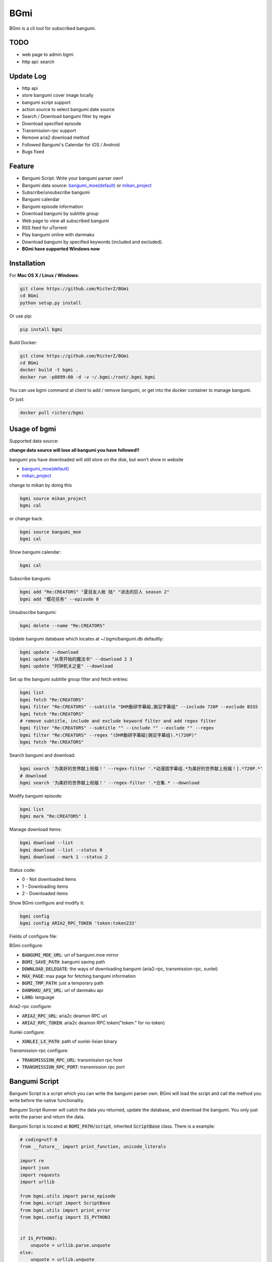 BGmi
====
BGmi is a cli tool for subscribed bangumi.

|travis|
|pypi|

====
TODO
====
+ web page to admin bgmi
+ http api: search

==========
Update Log
==========
+ http api
+ store bangumi cover image locally
+ bangumi script support
+ action source to select bangumi date source
+ Search / Download bangumi filter by regex
+ Download specified episode
+ Transmission-rpc support
+ Remove aria2 download method
+ Followed Bangumi's Calendar for iOS / Android
+ Bugs fixed

=======
Feature
=======
+ Bangumi Script: Write your bangumi parser own!
+ Bangumi data source: `bangumi_moe(default) <https://bangumi.moe>`_ or `mikan_project <https://mikanani.me>`_
+ Subscribe/unsubscribe bangumi
+ Bangumi calendar
+ Bangumi episode information
+ Download bangumi by subtitle group
+ Web page to view all subscribed bangumi
+ RSS feed for uTorrent
+ Play bangumi online with danmaku
+ Download bangumi by specified keywords (included and excluded).
+ **BGmi have supported Windows now**

.. image:: https://raw.githubusercontent.com/RicterZ/BGmi/master/images/bgmi.png
    :alt: BGmi
    :align: center
.. image:: https://raw.githubusercontent.com/RicterZ/BGmi/master/images/bgmi_http.png
    :alt: BGmi HTTP Service
    :align: center
.. image:: https://raw.githubusercontent.com/RicterZ/BGmi/master/images/bgmi_player.png
    :alt: BGmi HTTP Service
    :align: center

============
Installation
============
For **Mac OS X / Linux / Windows**:

.. code-block:: bash

    git clone https://github.com/RicterZ/BGmi
    cd BGmi
    python setup.py install

Or use pip:

.. code-block:: bash

    pip install bgmi


Build Docker:

.. code-block:: bash

    git clone https://github.com/RicterZ/BGmi
    cd BGmi
    docker build -t bgmi .
    docker run -p8899:80 -d -v ~/.bgmi:/root/.bgmi bgmi

You can use bgmi command at client to add / remove bangumi, or get into the docker container to manage bangumi.

Or just:

.. code-block:: bash

    docker pull ricterz/bgmi


=============
Usage of bgmi
=============

Supported data source:

**change data source will lose all bangumi you have followed!!**

bangumi you have downloaded will still store on the disk, but won't show in website

+ `bangumi_moe(default) <https://bangumi.moe>`_
+ `mikan_project <https://mikanani.me>`_

change to mikan by doing this

.. code-block:: bash

    bgmi source mikan_project
    bgmi cal

or change back:

.. code-block:: bash

    bgmi source bangumi_moe
    bgmi cal

Show bangumi calendar:

.. code-block:: bash

    bgmi cal


Subscribe bangumi:

.. code-block:: bash

    bgmi add "Re:CREATORS" "夏目友人帐 陆" "进击的巨人 season 2"
    bgmi add "樱花任务" --episode 0


Unsubscribe bangumi:

.. code-block:: bash

    bgmi delete --name "Re:CREATORS"


Update bangumi database which locates at ~/.bgmi/bangumi.db defaultly:

.. code-block:: bash

    bgmi update --download
    bgmi update "从零开始的魔法书" --download 2 3
    bgmi update "时钟机关之星" --download


Set up the bangumi subtitle group filter and fetch entries:

.. code-block:: bash

    bgmi list
    bgmi fetch "Re:CREATORS"
    bgmi filter "Re:CREATORS" --subtitle "DHR動研字幕組,豌豆字幕组" --include 720P --exclude BIG5
    bgmi fetch "Re:CREATORS"
    # remove subtitle, include and exclude keyword filter and add regex filter
    bgmi filter "Re:CREATORS" --subtitle "" --include "" --exclude "" --regex
    bgmi filter "Re:CREATORS" --regex "(DHR動研字幕組|豌豆字幕组).*(720P)"
    bgmi fetch "Re:CREATORS"


Search bangumi and download:

.. code-block:: bash

    bgmi search '为美好的世界献上祝福！' --regex-filter '.*动漫国字幕组.*为美好的世界献上祝福！].*720P.*'
    # download
    bgmi search '为美好的世界献上祝福！' --regex-filter '.*合集.* --download


Modify bangumi episode:

.. code-block:: bash

    bgmi list
    bgmi mark "Re:CREATORS" 1


Manage download items:

.. code-block:: bash

    bgmi download --list
    bgmi download --list --status 0
    bgmi download --mark 1 --status 2

Status code:

+ 0 - Not downloaded items
+ 1 - Downloading items
+ 2 - Downloaded items

Show BGmi configure and modify it:

.. code-block:: bash

    bgmi config
    bgmi config ARIA2_RPC_TOKEN 'token:token233'

Fields of configure file:

BGmi configure:

+ :code:`BANGUMI_MOE_URL`: url of bangumi.moe mirror
+ :code:`BGMI_SAVE_PATH`: bangumi saving path
+ :code:`DOWNLOAD_DELEGATE`: the ways of downloading bangumi (aria2-rpc, transmission-rpc, xunlei)
+ :code:`MAX_PAGE`: max page for fetching bangumi information
+ :code:`BGMI_TMP_PATH`: just a temporary path
+ :code:`DANMAKU_API_URL`: url of danmaku api
+ :code:`LANG`: language

Aria2-rpc configure:

+ :code:`ARIA2_RPC_URL`: aria2c deamon RPC url
+ :code:`ARIA2_RPC_TOKEN`: aria2c deamon RPC token("token:" for no token)

Xunlei configure:

+ :code:`XUNLEI_LX_PATH`: path of xunlei-lixian binary

Transmission-rpc configure:

+ :code:`TRANSMISSION_RPC_URL`: transmission rpc host
+ :code:`TRANSMISSION_RPC_PORT`: transmission rpc port


==============
Bangumi Script
==============

Bangumi Script is a script which you can write the bangumi parser own.
BGmi will load the script and call the method you write before the native functionality.

Bangumi Script Runner will catch the data you returned, update the database, and download the bangumi.
You only just write the parser and return the data.

Bangumi Script is located at :code:`BGMI_PATH/script`, inherited :code:`ScriptBase` class. There is a example:

.. code-block:: python

    # coding=utf-8
    from __future__ import print_function, unicode_literals

    import re
    import json
    import requests
    import urllib

    from bgmi.utils import parse_episode
    from bgmi.script import ScriptBase
    from bgmi.utils import print_error
    from bgmi.config import IS_PYTHON3


    if IS_PYTHON3:
        unquote = urllib.parse.unquote
    else:
        unquote = urllib.unquote


    class Script(ScriptBase):

        # 定义 Model, 此处 Model 为显示在 BGmi HTTP 以及其他地方的名称、封面及其它信息
        class Model(ScriptBase.Model):
            bangumi_name = '猜谜王(BGmi Script)' # 名称, 随意填写即可
            cover = 'COVER URL' # 封面的 URL
            update_time = 'Tue' # 每周几更新

        def get_download_url(self):
            """Get the download url, and return a dict of episode and the url.
            Download url also can be magnet link.
            For example:
            ```
                {
                    1: 'http://example.com/Bangumi/1/1.mp4'
                    2: 'http://example.com/Bangumi/1/2.mp4'
                    3: 'http://example.com/Bangumi/1/3.mp4'
                }
            ```
            The keys `1`, `2`, `3` is the episode, the value is the url of bangumi.
            :return: dict
            """
            # fetch and return dict
            resp = requests.get('http://www.kirikiri.tv/?m=vod-play-id-4414-src-1-num-2.html').text
            data = re.findall("mac_url=unescape\('(.*)?'\)", resp)
            if not data:
                print_error('No data found, maybe the script is out-of-date.', exit_=False)
                return {}

            data = unquote(json.loads('["{}"]'.format(data[0].replace('%u', '\\u')))[0])

            ret = {}
            for i in data.split('#'):
                title, url = i.split('$')
                # parse_episode 为内置的解析集数的方法, 可以应对大多数情况。如若不可用, 可以自己实现解析
                ret[parse_episode(title)] = url

            return ret

Another example:

.. code-block:: python

    # coding=utf-8
    from __future__ import print_function, unicode_literals

    import re
    import requests
    from bs4 import BeautifulSoup as bs

    from bgmi.utils import parse_episode
    from bgmi.script import ScriptBase
    from bgmi.utils import print_error
    from bgmi.config import IS_PYTHON3


    class Script(ScriptBase):

        class Model(ScriptBase.Model):
            bangumi_name = 'Rick and Morty Season 3'
            cover = 'http://img.itvfans.com/wp-content/uploads/31346.jpg'
            update_time = 'Mon'

        def get_download_url(self):
            # fetch and return dict
            resp = requests.get('http://www.itvfans.com/fenji/313463.html').text
            html = bs(resp, 'lxml')

            data = html.find(attrs={'id': '31346-3-720p'})

            if not data:
                print_error('No data found, maybe the script is out-of-date.', exit_=False)
                return {}

            ret = {}
            match_episode = re.compile('Rick\.and\.Morty\.S03E(\d+)\.720p')
            for row in data.find_all('a', attrs={'type': 'magnet'}):
                link = row.attrs['href']
                episode = match_episode.findall(link)
                if episode:
                    ret[int(episode[0])] = link

            return ret


    if __name__ == '__main__':
        s = Script()
        print(s.get_download_url())


The returned dict as follows.

.. code-block:: bash

    {
        1: 'http://example.com/Bangumi/1/1.mp4'
        2: 'http://example.com/Bangumi/1/2.mp4'
        3: 'http://example.com/Bangumi/1/3.mp4'
    }

The keys `1`, `2`, `3` is the episode, the value is the url of bangumi.

==================
Usage of bgmi_http
==================

Start BGmi HTTP Service bind on :code:`0.0.0.0:8888`:

.. code-block:: bash

    bgmi_http --port=8888 --address=0.0.0.0

Configure tornado with nginx:

.. code-block:: bash

    server {
        listen 80;
        root /var/www/html/bangumi;
        autoindex on;
        charset utf8;
        server_name bangumi.example.com;

        location /bangumi {
            alias /var/www/html/bangumi;
        }

        location / {
            # reverse proxy to tornado listened port.
            proxy_pass http://127.0.0.1:8888;
        }
    }

Of cause you can use `yaaw <https://github.com/binux/yaaw/>`_ to manage download items if you use aria2c to download bangumi.

.. code-block:: bash

    ...
    location /bgmi_admin {
        auth_basic "BGmi admin (yaaw)";
        auth_basic_user_file /etc/nginx/htpasswd;
        alias /var/www/html/yaaw;
    }

    location /jsonrpc {
        # aria2c listened port
        proxy_pass http://127.0.0.1:6800;
    }
    ...

===================
DPlayer and Danmaku
===================

BGmi use `DPlayer <https://github.com/DIYgod/DPlayer>`_ to play bangumi.

First, setup nginx to access bangumi files. Second, choose one danmaku backend at `DPlayer#related-projects <https://github.com/DIYgod/DPlayer#related-projects>`_.

Use `bgmi config` to setup the url of danmaku api.

.. code-block:: bash

    bgmi config DANMAKU_API_URL http://127.0.0.1:1207/

... and enjoy :D

=======
License
=======
The MIT License (MIT)

Copyright (c) 2017 Ricter Zheng

Permission is hereby granted, free of charge, to any person obtaining a copy
of this software and associated documentation files (the "Software"), to deal
in the Software without restriction, including without limitation the rights
to use, copy, modify, merge, publish, distribute, sublicense, and/or sell
copies of the Software, and to permit persons to whom the Software is
furnished to do so, subject to the following conditions:

The above copyright notice and this permission notice shall be included in all
copies or substantial portions of the Software.

THE SOFTWARE IS PROVIDED "AS IS", WITHOUT WARRANTY OF ANY KIND, EXPRESS OR
IMPLIED, INCLUDING BUT NOT LIMITED TO THE WARRANTIES OF MERCHANTABILITY,
FITNESS FOR A PARTICULAR PURPOSE AND NONINFRINGEMENT. IN NO EVENT SHALL THE
AUTHORS OR COPYRIGHT HOLDERS BE LIABLE FOR ANY CLAIM, DAMAGES OR OTHER
LIABILITY, WHETHER IN AN ACTION OF CONTRACT, TORT OR OTHERWISE, ARISING FROM,
OUT OF OR IN CONNECTION WITH THE SOFTWARE OR THE USE OR OTHER DEALINGS IN THE
SOFTWARE.

.. |travis| image:: https://travis-ci.org/RicterZ/BGmi.svg?branch=master
   :target: https://travis-ci.org/RicterZ/BGmi

.. |pypi| image:: https://img.shields.io/pypi/v/bgmi.svg
   :target: https://pypi.python.org/pypi/bgmi
